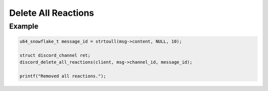 ..
  Most of our documentation is generated from our source code comments,
    please head to github.com/Cogmasters/concord if you want to contribute!

  The following files contains the documentation used to generate this page: 
  - discord.h (for public datatypes)
  - discord-internal.h (for private datatypes)
  - specs/discord/ (for generated datatypes)

====================
Delete All Reactions
====================

.. doxygenfunction:: discord_delete_all_reactions

Example
-------

.. code:: c
     
   u64_snowflake_t message_id = strtoull(msg->content, NULL, 10);
       
   struct discord_channel ret;
   discord_delete_all_reactions(client, msg->channel_id, message_id);
   
   printf("Removed all reactions.");
